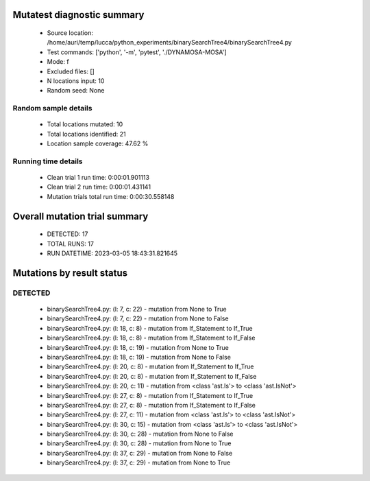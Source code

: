 Mutatest diagnostic summary
===========================
 - Source location: /home/auri/temp/lucca/python_experiments/binarySearchTree4/binarySearchTree4.py
 - Test commands: ['python', '-m', 'pytest', './DYNAMOSA-MOSA']
 - Mode: f
 - Excluded files: []
 - N locations input: 10
 - Random seed: None

Random sample details
---------------------
 - Total locations mutated: 10
 - Total locations identified: 21
 - Location sample coverage: 47.62 %


Running time details
--------------------
 - Clean trial 1 run time: 0:00:01.901113
 - Clean trial 2 run time: 0:00:01.431141
 - Mutation trials total run time: 0:00:30.558148

Overall mutation trial summary
==============================
 - DETECTED: 17
 - TOTAL RUNS: 17
 - RUN DATETIME: 2023-03-05 18:43:31.821645


Mutations by result status
==========================


DETECTED
--------
 - binarySearchTree4.py: (l: 7, c: 22) - mutation from None to True
 - binarySearchTree4.py: (l: 7, c: 22) - mutation from None to False
 - binarySearchTree4.py: (l: 18, c: 8) - mutation from If_Statement to If_True
 - binarySearchTree4.py: (l: 18, c: 8) - mutation from If_Statement to If_False
 - binarySearchTree4.py: (l: 18, c: 19) - mutation from None to True
 - binarySearchTree4.py: (l: 18, c: 19) - mutation from None to False
 - binarySearchTree4.py: (l: 20, c: 8) - mutation from If_Statement to If_True
 - binarySearchTree4.py: (l: 20, c: 8) - mutation from If_Statement to If_False
 - binarySearchTree4.py: (l: 20, c: 11) - mutation from <class 'ast.Is'> to <class 'ast.IsNot'>
 - binarySearchTree4.py: (l: 27, c: 8) - mutation from If_Statement to If_True
 - binarySearchTree4.py: (l: 27, c: 8) - mutation from If_Statement to If_False
 - binarySearchTree4.py: (l: 27, c: 11) - mutation from <class 'ast.Is'> to <class 'ast.IsNot'>
 - binarySearchTree4.py: (l: 30, c: 15) - mutation from <class 'ast.Is'> to <class 'ast.IsNot'>
 - binarySearchTree4.py: (l: 30, c: 28) - mutation from None to False
 - binarySearchTree4.py: (l: 30, c: 28) - mutation from None to True
 - binarySearchTree4.py: (l: 37, c: 29) - mutation from None to False
 - binarySearchTree4.py: (l: 37, c: 29) - mutation from None to True